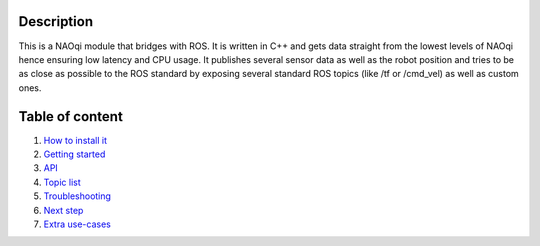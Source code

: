 Description
===========

This is a NAOqi module that bridges with ROS. It is written
in C++ and gets data straight from the lowest levels of
NAOqi hence ensuring low latency and CPU usage. It publishes
several sensor data as well as the robot position and tries
to be as close as possible to the ROS standard by exposing
several standard ROS topics (like /tf or /cmd_vel) as well as
custom ones.

Table of content
================

1. `How to install it <install.rst>`_
2. `Getting started <start.rst>`_
3. `API <api.rst>`_
4. `Topic list <topics.rst>`_
5. `Troubleshooting <trouble.rst>`_
6. `Next step <next.rst>`_
7. `Extra use-cases <other_usage.rst>`_